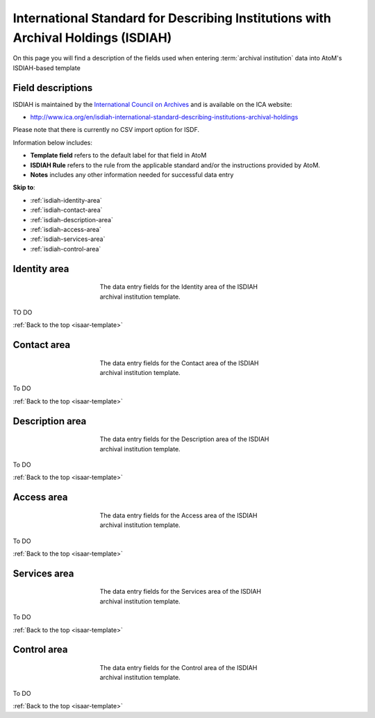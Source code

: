 .. _isdiah-template:

==================================================================================
International Standard for Describing Institutions with Archival Holdings (ISDIAH)
==================================================================================

On this page you will find a description of the fields used when entering
:term:`archival institution` data  into AtoM's ISDIAH-based template

.. SEEALSO::

   * :ref:`archival-institutions`


Field descriptions
==================

ISDIAH is maintained by the `International Council on Archives
<http://www.ica.org/>`_ and is available on the ICA website:

* http://www.ica.org/en/isdiah-international-standard-describing-institutions-archival-holdings

Please note that there is currently no CSV import option for ISDF.

Information below includes:

* **Template field** refers to the default label for that field in AtoM
* **ISDIAH Rule** refers to the rule from the applicable standard and/or the
  instructions provided by AtoM.
* **Notes** includes any other information needed for successful data entry

**Skip to**:

* :ref:`isdiah-identity-area`
* :ref:`isdiah-contact-area`
* :ref:`isdiah-description-area`
* :ref:`isdiah-access-area`
* :ref:`isdiah-services-area`
* :ref:`isdiah-control-area`

.. _isdiah-identity-area:

Identity area
=============

.. figure:: images/isdiah-identity-area.*
   :align: center
   :figwidth: 50%
   :width: 100%
   :alt: An image of the data entry fields in the ISDIAH Identity area.

   The data entry fields for the Identity area of the ISDIAH archival
   institution template.

TO DO

:ref:`Back to the top <isaar-template>`

.. _isdiah-contact-area:

Contact area
============

.. figure:: images/isdiah-contact-area.*
   :align: center
   :figwidth: 50%
   :width: 100%
   :alt: An image of the data entry fields in the ISDIAH Contact area.

   The data entry fields for the Contact area of the ISDIAH archival
   institution template.

To DO

:ref:`Back to the top <isaar-template>`

.. _isdiah-description-area:

Description area
================

.. figure:: images/isdiah-description-area.*
   :align: center
   :figwidth: 50%
   :width: 100%
   :alt: An image of the data entry fields in the ISDIAH Description area.

   The data entry fields for the Description area of the ISDIAH archival
   institution template.

To DO

:ref:`Back to the top <isaar-template>`

.. _isdiah-access-area:

Access area
===========

.. figure:: images/isdiah-access-area.*
   :align: center
   :figwidth: 50%
   :width: 100%
   :alt: An image of the data entry fields in the ISDIAH Access area.

   The data entry fields for the Access area of the ISDIAH archival
   institution template.

To DO

:ref:`Back to the top <isaar-template>`

.. _isdiah-services-area:

Services area
=============

.. figure:: images/isdiah-services-area.*
   :align: center
   :figwidth: 50%
   :width: 100%
   :alt: An image of the data entry fields in the ISDIAH Services area.

   The data entry fields for the Services area of the ISDIAH archival
   institution template.

To DO

:ref:`Back to the top <isaar-template>`

.. _isdiah-control-area:

Control area
============

.. figure:: images/isdiah-control-area.*
   :align: center
   :figwidth: 50%
   :width: 100%
   :alt: An image of the data entry fields in the ISDIAH Control area.

   The data entry fields for the Control area of the ISDIAH archival
   institution template.

To DO

:ref:`Back to the top <isaar-template>`
